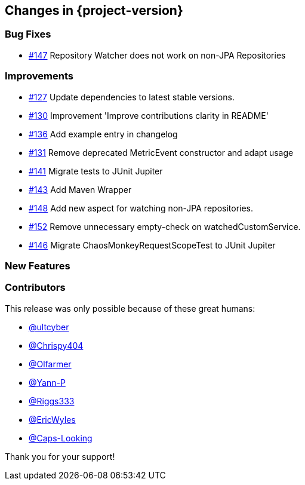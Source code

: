 [[changes]]
== Changes in {project-version}

=== Bug Fixes
- https://github.com/codecentric/chaos-monkey-spring-boot/issues/147[#147] Repository Watcher does not work on non-JPA Repositories

=== Improvements
// - https://github.com/codecentric/chaos-monkey-spring-boot/pull/xxx[#xxx] Added example entry. Please don't remove.

- https://github.com/codecentric/chaos-monkey-spring-boot/pull/127[#127] Update dependencies to latest stable versions.
- https://github.com/codecentric/chaos-monkey-spring-boot/pull/130[#130] Improvement 'Improve contributions clarity in README'
- https://github.com/codecentric/chaos-monkey-spring-boot/pull/136[#136] Add example entry in changelog
- https://github.com/codecentric/chaos-monkey-spring-boot/pull/131[#131] Remove deprecated MetricEvent constructor and adapt usage
- https://github.com/codecentric/chaos-monkey-spring-boot/pull/141[#141] Migrate tests to JUnit Jupiter
- https://github.com/codecentric/chaos-monkey-spring-boot/pull/143[#143] Add Maven Wrapper
- https://github.com/codecentric/chaos-monkey-spring-boot/pull/148[#148] Add new aspect for watching non-JPA repositories.
- https://github.com/codecentric/chaos-monkey-spring-boot/pull/152[#152] Remove unnecessary empty-check on watchedCustomService.
- https://github.com/codecentric/chaos-monkey-spring-boot/pull/146[#146] Migrate ChaosMonkeyRequestScopeTest to JUnit Jupiter

=== New Features

=== Contributors
This release was only possible because of these great humans:

// - https://github.com/octocat[@octocat]

- https://github.com/ultcyber[@ultcyber]
- https://github.com/Chrispy404[@Chrispy404]
- https://github.com/Olfarmer[@Olfarmer]
- https://github.com/Yann-P[@Yann-P]
- https://github.com/Riggs333[@Riggs333]
- https://github.com/ericwyles[@EricWyles]
- https://github.com/Caps-Looking[@Caps-Looking]

Thank you for your support!
